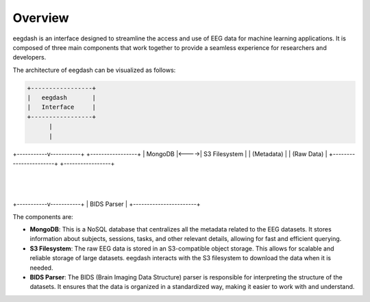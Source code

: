 .. _overview:

========
Overview
========

eegdash is an interface designed to streamline the access and use of EEG data for machine learning applications. It is composed of three main components that work together to provide a seamless experience for researchers and developers.

The architecture of eegdash can be visualized as follows:

.. code-block:: text

      +-----------------+
      |   eegdash       |
      |   Interface     |
      +-----------------+
            |
            |
+-----------v-----------+      +-----------------+
|     MongoDB           |<---->|   S3 Filesystem |
| (Metadata)            |      |   (Raw Data)    |
+-----------------------+      +-----------------+
            |
            |
+-----------v-----------+
|      BIDS Parser      |
+-----------------------+


The components are:

* **MongoDB**: This is a NoSQL database that centralizes all the metadata related to the EEG datasets. It stores information about subjects, sessions, tasks, and other relevant details, allowing for fast and efficient querying.

* **S3 Filesystem**: The raw EEG data is stored in an S3-compatible object storage. This allows for scalable and reliable storage of large datasets. eegdash interacts with the S3 filesystem to download the data when it is needed.

* **BIDS Parser**: The BIDS (Brain Imaging Data Structure) parser is responsible for interpreting the structure of the datasets. It ensures that the data is organized in a standardized way, making it easier to work with and understand.
